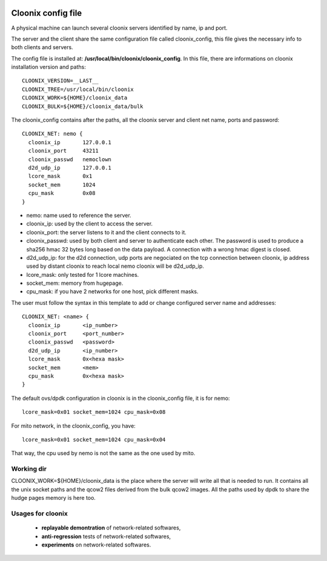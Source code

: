 .. image:: /png/clownix64.png 
   :align: right

===================
Cloonix config file
===================

A physical machine can launch several cloonix servers identified by
name, ip and port.

The server and the client share the same configuration file called
cloonix_config, this file gives the necessary info to both clients
and servers.

The config file is installed at: **/usr/local/bin/cloonix/cloonix_config**.
In this file, there are informations on cloonix installation version and
paths::

    CLOONIX_VERSION=__LAST__
    CLOONIX_TREE=/usr/local/bin/cloonix
    CLOONIX_WORK=${HOME}/cloonix_data
    CLOONIX_BULK=${HOME}/cloonix_data/bulk

The cloonix_config contains after the paths, all the cloonix server and
client net name, ports and password::

    CLOONIX_NET: nemo {
      cloonix_ip       127.0.0.1
      cloonix_port     43211
      cloonix_passwd   nemoclown
      d2d_udp_ip       127.0.0.1
      lcore_mask       0x1
      socket_mem       1024
      cpu_mask         0x08
    }

* nemo: name used to reference the server.
* cloonix_ip: used by the client to access the server.
* cloonix_port: the server listens to it and the client connects to it.
* cloonix_passwd: used by both client and server to authenticate each other.
  The password is used to produce a sha256 hmac 32 bytes long based on the
  data payload. A connection with a wrong hmac digest is closed.
* d2d_udp_ip: for the d2d connection, udp ports are negociated on the
  tcp connection between cloonix, ip address used by distant cloonix
  to reach local nemo cloonix will be d2d_udp_ip.
* lcore_mask: only tested for 1 lcore machines.
* socket_mem: memory from hugepage.
* cpu_mask: if you have 2 networks for one host, pick different masks.

The user must follow the syntax in this template to add or change configured
server name and addresses::

    CLOONIX_NET: <name> {
      cloonix_ip       <ip_number>
      cloonix_port     <port_number>
      cloonix_passwd   <password>
      d2d_udp_ip       <ip_number>
      lcore_mask       0x<hexa mask>
      socket_mem       <mem>
      cpu_mask         0x<hexa mask>
    }


The default ovs/dpdk configuration in cloonix is in the cloonix_config
file, it is for nemo::
  
    lcore_mask=0x01 socket_mem=1024 cpu_mask=0x08
  
For mito network, in the cloonix_config, you have::

    lcore_mask=0x01 socket_mem=1024 cpu_mask=0x04

That way, the cpu used by nemo is not the same as the one used by mito.


Working dir
===========

CLOONIX_WORK=${HOME}/cloonix_data is the place where the server will write
all that is needed to run.
It contains all the unix socket paths and the qcow2 files derived from the
bulk qcow2 images.
All the paths used by dpdk to share the hudge pages memory is here too.


Usages for cloonix
==================

  * **replayable demontration** of network-related softwares,
  * **anti-regression** tests of network-related softwares,
  * **experiments** on network-related softwares.


